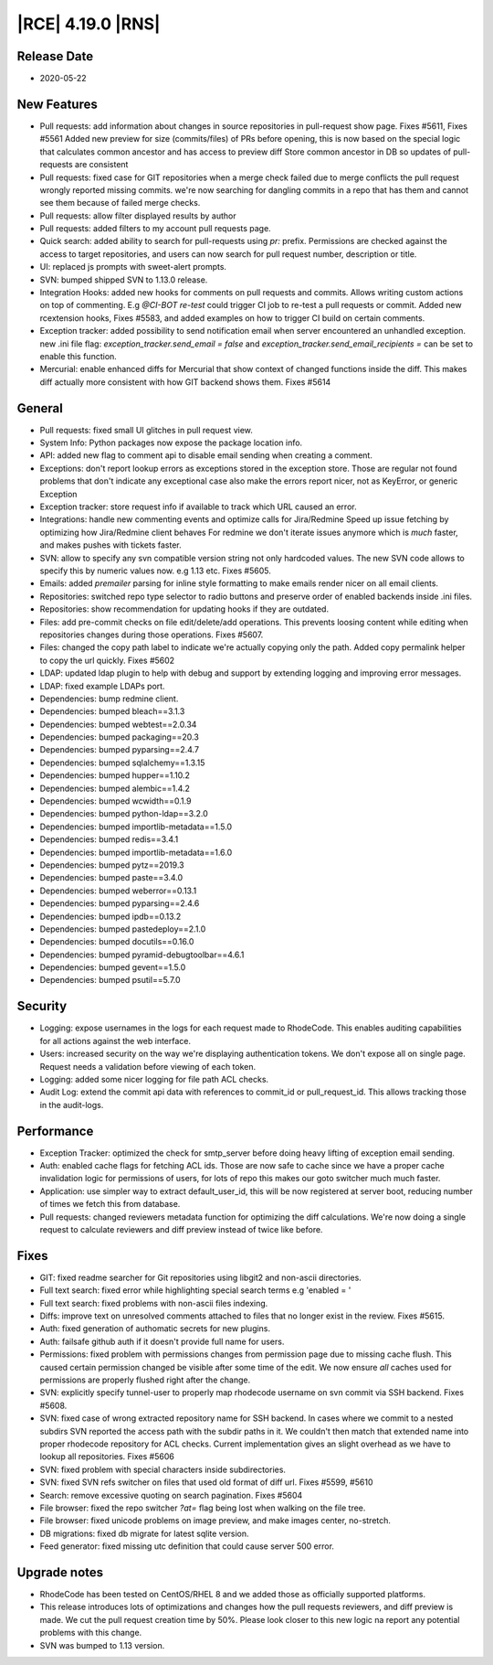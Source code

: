 |RCE| 4.19.0 |RNS|
------------------

Release Date
^^^^^^^^^^^^

- 2020-05-22


New Features
^^^^^^^^^^^^

- Pull requests: add information about changes in source repositories in pull-request show page.
  Fixes #5611, Fixes #5561
  Added new preview for size (commits/files) of PRs before opening, this is now based
  on the special logic that calculates common ancestor and has access to preview diff
  Store common ancestor in DB so updates of pull-requests are consistent
- Pull requests: fixed case for GIT repositories when a merge check failed due to
  merge conflicts the pull request wrongly reported missing commits.
  we're now searching for dangling commits in a repo that has them and cannot see them
  because of failed merge checks.
- Pull requests: allow filter displayed results by author
- Pull requests: added filters to my account pull requests page.
- Quick search: added ability to search for pull-requests using `pr:` prefix.
  Permissions are checked against the access to target repositories, and users
  can now search for pull request number, description or title.
- UI: replaced js prompts with sweet-alert prompts.
- SVN: bumped shipped SVN to 1.13.0 release.
- Integration Hooks: added new hooks for comments on pull requests and commits.
  Allows writing custom actions on top of commenting.
  E.g `@CI-BOT re-test` could trigger CI job to re-test a pull requests or commit.
  Added new rcextension hooks, Fixes #5583, and added examples on how to trigger CI build on certain comments.
- Exception tracker: added possibility to send notification email when server encountered an unhandled exception.
  new .ini file flag: `exception_tracker.send_email = false` and `exception_tracker.send_email_recipients =`
  can be set to enable this function.
- Mercurial: enable enhanced diffs for Mercurial that show context of changed functions inside the diff.
  This makes diff actually more consistent with how GIT backend shows them. Fixes #5614


General
^^^^^^^

- Pull requests: fixed small UI glitches in pull request view.
- System Info: Python packages now expose the package location info.
- API: added new flag to comment api to disable email sending when creating a comment.
- Exceptions: don't report lookup errors as exceptions stored in the exception store.
  Those are regular not found problems that don't indicate any exceptional case
  also make the errors report nicer, not as KeyError, or generic Exception
- Exception tracker: store request info if available to track which URL caused an error.
- Integrations: handle new commenting events and optimize calls for Jira/Redmine
  Speed up issue fetching by optimizing how Jira/Redmine client behaves
  For redmine we don't iterate issues anymore which is *much* faster, and makes pushes with tickets faster.
- SVN: allow to specify any svn compatible version string not only hardcoded values.
  The new SVN code allows to specify this by numeric values now. e.g 1.13 etc.
  Fixes #5605.
- Emails: added `premailer` parsing for inline style formatting to make emails render
  nicer on all email clients.
- Repositories: switched repo type selector to radio buttons and preserve order of
  enabled backends inside .ini files.
- Repositories: show recommendation for updating hooks if they are outdated.
- Files: add pre-commit checks on file edit/delete/add operations. This prevents
  loosing content while editing when repositories changes during those operations.
  Fixes #5607.
- Files: changed the copy path label to indicate we're actually copying only the path.
  Added copy permalink helper to copy the url quickly. Fixes #5602
- LDAP: updated ldap plugin to help with debug and support by extending logging and
  improving error messages.
- LDAP: fixed example LDAPs port.
- Dependencies: bump redmine client.
- Dependencies: bumped bleach==3.1.3
- Dependencies: bumped webtest==2.0.34
- Dependencies: bumped packaging==20.3
- Dependencies: bumped pyparsing==2.4.7
- Dependencies: bumped sqlalchemy==1.3.15
- Dependencies: bumped hupper==1.10.2
- Dependencies: bumped alembic==1.4.2
- Dependencies: bumped wcwidth==0.1.9
- Dependencies: bumped python-ldap==3.2.0
- Dependencies: bumped importlib-metadata==1.5.0
- Dependencies: bumped redis==3.4.1
- Dependencies: bumped importlib-metadata==1.6.0
- Dependencies: bumped pytz==2019.3
- Dependencies: bumped paste==3.4.0
- Dependencies: bumped weberror==0.13.1
- Dependencies: bumped pyparsing==2.4.6
- Dependencies: bumped ipdb==0.13.2
- Dependencies: bumped pastedeploy==2.1.0
- Dependencies: bumped docutils==0.16.0
- Dependencies: bumped pyramid-debugtoolbar==4.6.1
- Dependencies: bumped gevent==1.5.0
- Dependencies: bumped psutil==5.7.0


Security
^^^^^^^^

- Logging: expose usernames in the logs for each request made to RhodeCode.
  This enables auditing capabilities for all actions against the web interface.
- Users: increased security on the way we're displaying authentication tokens.
  We don't expose all on single page. Request needs a validation before viewing of each token.
- Logging: added some nicer logging for file path ACL checks.
- Audit Log: extend the commit api data with references to commit_id or pull_request_id.
  This allows tracking those in the audit-logs.


Performance
^^^^^^^^^^^

- Exception Tracker: optimized the check for smtp_server before doing heavy lifting
  of exception email sending.
- Auth: enabled cache flags for fetching ACL ids.
  Those are now safe to cache since we have a proper cache invalidation logic for
  permissions of users, for lots of repo this makes our goto switcher much much faster.
- Application: use simpler way to extract default_user_id, this will be now registered
  at server boot, reducing number of times we fetch this from database.
- Pull requests: changed reviewers metadata function for optimizing the diff calculations.
  We're now doing a single request to calculate reviewers and diff preview instead of twice like before.


Fixes
^^^^^

- GIT: fixed readme searcher for Git repositories using libgit2 and non-ascii directories.
- Full text search: fixed error while highlighting special search terms e.g 'enabled \= '
- Full text search: fixed problems with non-ascii files indexing.
- Diffs: improve text on unresolved comments attached to files that no longer exist in the review.
  Fixes #5615.
- Auth: fixed generation of authomatic secrets for new plugins.
- Auth: failsafe github auth if it doesn't provide full name for users.
- Permissions: fixed problem with permissions changes from permission page due to missing cache flush.
  This caused certain permission changed be visible after some time of the edit.
  We now ensure *all* caches used for permissions are properly flushed right after the change.
- SVN: explicitly specify tunnel-user to properly map rhodecode username on svn commit
  via SSH backend. Fixes #5608.
- SVN: fixed case of wrong extracted repository name for SSH backend. In cases
  where we commit to a nested subdirs SVN reported the access path with the subdir paths in it.
  We couldn't then match that extended name into proper rhodecode repository for ACL checks.
  Current implementation gives an slight overhead as we have to lookup all repositories.
  Fixes #5606
- SVN: fixed problem with special characters inside subdirectories.
- SVN: fixed SVN refs switcher on files that used old format of diff url. Fixes #5599, #5610
- Search: remove excessive quoting on search pagination. Fixes #5604
- File browser: fixed the repo switcher `?at=` flag being lost when walking on the file tree.
- File browser: fixed unicode problems on image preview, and make images center, no-stretch.
- DB migrations: fixed db migrate for latest sqlite version.
- Feed generator: fixed missing utc definition that could cause server 500 error.


Upgrade notes
^^^^^^^^^^^^^

- RhodeCode has been tested on CentOS/RHEL 8 and we added those as officially supported platforms.
- This release introduces lots of optimizations and changes how the pull requests reviewers,
  and diff preview is made. We cut the pull request creation time by 50%.
  Please look closer to this new logic na report any potential problems with this change.
- SVN was bumped to 1.13 version.